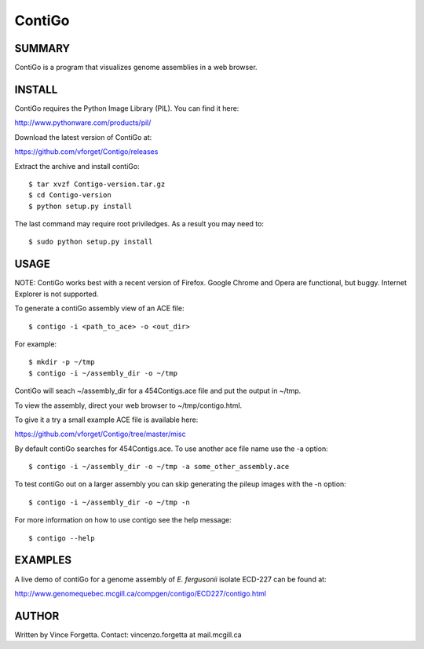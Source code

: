 =======
ContiGo
=======

SUMMARY
-------

ContiGo is a program that visualizes genome assemblies in a web browser. 

INSTALL
-------

ContiGo requires the Python Image Library (PIL). You can find it here:

http://www.pythonware.com/products/pil/

Download the latest version of ContiGo at:

https://github.com/vforget/Contigo/releases

Extract the archive and install contiGo::

  $ tar xvzf Contigo-version.tar.gz
  $ cd Contigo-version
  $ python setup.py install

The last command may require root priviledges. As a result you may need to::

  $ sudo python setup.py install

USAGE
-----

NOTE: ContiGo works best with a recent version of Firefox. Google Chrome and Opera are functional, but buggy. Internet Explorer is not supported.

To generate a contiGo assembly view of an ACE file::

  $ contigo -i <path_to_ace> -o <out_dir>

For example::

  $ mkdir -p ~/tmp
  $ contigo -i ~/assembly_dir -o ~/tmp

ContiGo will seach ~/assembly_dir for a 454Contigs.ace file and put the output in ~/tmp.

To view the assembly, direct your web browser to ~/tmp/contigo.html.

To give it a try a small example ACE file is available here:

https://github.com/vforget/Contigo/tree/master/misc

By default contiGo searches for 454Contigs.ace. To use another ace file name use the -a option::

  $ contigo -i ~/assembly_dir -o ~/tmp -a some_other_assembly.ace

To test contiGo out on a larger assembly you can skip generating the pileup images with the -n option::

  $ contigo -i ~/assembly_dir -o ~/tmp -n

For more information on how to use contigo see the help message::

  $ contigo --help

EXAMPLES
--------

A live demo of contiGo for a genome assembly of *E. fergusonii* isolate ECD-227 can be found at:

http://www.genomequebec.mcgill.ca/compgen/contigo/ECD227/contigo.html

AUTHOR
------
Written by Vince Forgetta.
Contact: vincenzo.forgetta at mail.mcgill.ca
